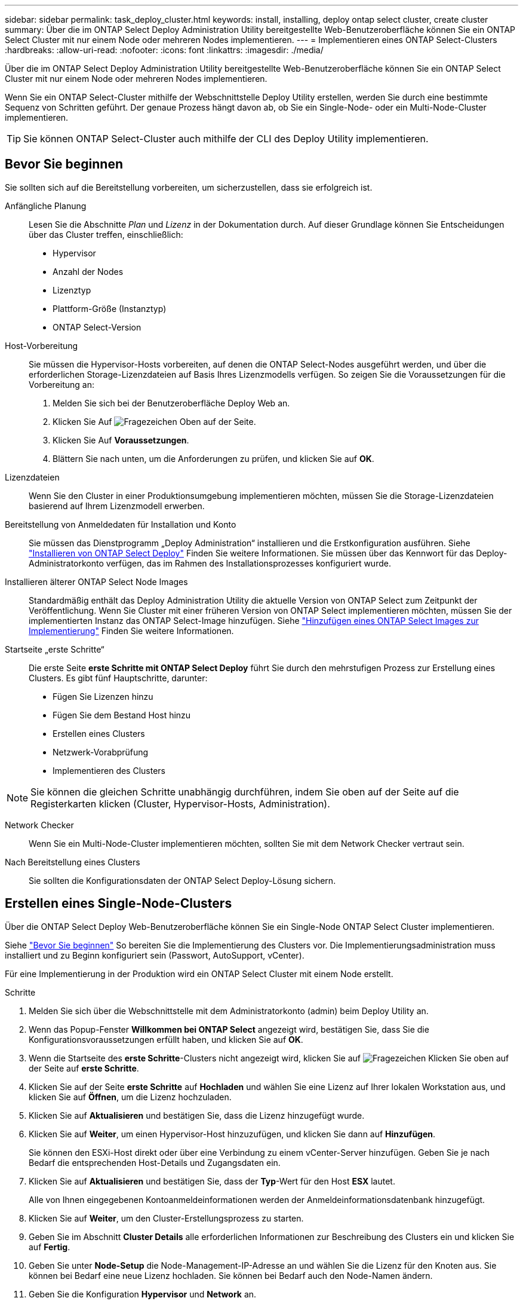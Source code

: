 ---
sidebar: sidebar 
permalink: task_deploy_cluster.html 
keywords: install, installing, deploy ontap select cluster, create cluster 
summary: Über die im ONTAP Select Deploy Administration Utility bereitgestellte Web-Benutzeroberfläche können Sie ein ONTAP Select Cluster mit nur einem Node oder mehreren Nodes implementieren. 
---
= Implementieren eines ONTAP Select-Clusters
:hardbreaks:
:allow-uri-read: 
:nofooter: 
:icons: font
:linkattrs: 
:imagesdir: ./media/


[role="lead"]
Über die im ONTAP Select Deploy Administration Utility bereitgestellte Web-Benutzeroberfläche können Sie ein ONTAP Select Cluster mit nur einem Node oder mehreren Nodes implementieren.

Wenn Sie ein ONTAP Select-Cluster mithilfe der Webschnittstelle Deploy Utility erstellen, werden Sie durch eine bestimmte Sequenz von Schritten geführt. Der genaue Prozess hängt davon ab, ob Sie ein Single-Node- oder ein Multi-Node-Cluster implementieren.


TIP: Sie können ONTAP Select-Cluster auch mithilfe der CLI des Deploy Utility implementieren.



== Bevor Sie beginnen

Sie sollten sich auf die Bereitstellung vorbereiten, um sicherzustellen, dass sie erfolgreich ist.

Anfängliche Planung:: Lesen Sie die Abschnitte _Plan_ und _Lizenz_ in der Dokumentation durch. Auf dieser Grundlage können Sie Entscheidungen über das Cluster treffen, einschließlich:
+
--
* Hypervisor
* Anzahl der Nodes
* Lizenztyp
* Plattform-Größe (Instanztyp)
* ONTAP Select-Version


--
Host-Vorbereitung:: Sie müssen die Hypervisor-Hosts vorbereiten, auf denen die ONTAP Select-Nodes ausgeführt werden, und über die erforderlichen Storage-Lizenzdateien auf Basis Ihres Lizenzmodells verfügen. So zeigen Sie die Voraussetzungen für die Vorbereitung an:
+
--
. Melden Sie sich bei der Benutzeroberfläche Deploy Web an.
. Klicken Sie Auf image:icon_question_mark.gif["Fragezeichen"] Oben auf der Seite.
. Klicken Sie Auf *Voraussetzungen*.
. Blättern Sie nach unten, um die Anforderungen zu prüfen, und klicken Sie auf *OK*.


--
Lizenzdateien:: Wenn Sie den Cluster in einer Produktionsumgebung implementieren möchten, müssen Sie die Storage-Lizenzdateien basierend auf Ihrem Lizenzmodell erwerben.
Bereitstellung von Anmeldedaten für Installation und Konto:: Sie müssen das Dienstprogramm „Deploy Administration“ installieren und die Erstkonfiguration ausführen. Siehe link:task_install_deploy.html["Installieren von ONTAP Select Deploy"] Finden Sie weitere Informationen. Sie müssen über das Kennwort für das Deploy-Administratorkonto verfügen, das im Rahmen des Installationsprozesses konfiguriert wurde.
Installieren älterer ONTAP Select Node Images:: Standardmäßig enthält das Deploy Administration Utility die aktuelle Version von ONTAP Select zum Zeitpunkt der Veröffentlichung. Wenn Sie Cluster mit einer früheren Version von ONTAP Select implementieren möchten, müssen Sie der implementierten Instanz das ONTAP Select-Image hinzufügen. Siehe link:task_cli_deploy_image_add.html["Hinzufügen eines ONTAP Select Images zur Implementierung"] Finden Sie weitere Informationen.
Startseite „erste Schritte“:: Die erste Seite *erste Schritte mit ONTAP Select Deploy* führt Sie durch den mehrstufigen Prozess zur Erstellung eines Clusters. Es gibt fünf Hauptschritte, darunter:
+
--
* Fügen Sie Lizenzen hinzu
* Fügen Sie dem Bestand Host hinzu
* Erstellen eines Clusters
* Netzwerk-Vorabprüfung
* Implementieren des Clusters


--



NOTE: Sie können die gleichen Schritte unabhängig durchführen, indem Sie oben auf der Seite auf die Registerkarten klicken (Cluster, Hypervisor-Hosts, Administration).

Network Checker:: Wenn Sie ein Multi-Node-Cluster implementieren möchten, sollten Sie mit dem Network Checker vertraut sein.
Nach Bereitstellung eines Clusters:: Sie sollten die Konfigurationsdaten der ONTAP Select Deploy-Lösung sichern.




== Erstellen eines Single-Node-Clusters

Über die ONTAP Select Deploy Web-Benutzeroberfläche können Sie ein Single-Node ONTAP Select Cluster implementieren.

Siehe link:task_deploy_cluster.html#before-you-begin["Bevor Sie beginnen"] So bereiten Sie die Implementierung des Clusters vor. Die Implementierungsadministration muss installiert und zu Beginn konfiguriert sein (Passwort, AutoSupport, vCenter).

Für eine Implementierung in der Produktion wird ein ONTAP Select Cluster mit einem Node erstellt.

.Schritte
. Melden Sie sich über die Webschnittstelle mit dem Administratorkonto (admin) beim Deploy Utility an.
. Wenn das Popup-Fenster *Willkommen bei ONTAP Select* angezeigt wird, bestätigen Sie, dass Sie die Konfigurationsvoraussetzungen erfüllt haben, und klicken Sie auf *OK*.
. Wenn die Startseite des *erste Schritte*-Clusters nicht angezeigt wird, klicken Sie auf image:icon_question_mark.gif["Fragezeichen"] Klicken Sie oben auf der Seite auf *erste Schritte*.
. Klicken Sie auf der Seite *erste Schritte* auf *Hochladen* und wählen Sie eine Lizenz auf Ihrer lokalen Workstation aus, und klicken Sie auf *Öffnen*, um die Lizenz hochzuladen.
. Klicken Sie auf *Aktualisieren* und bestätigen Sie, dass die Lizenz hinzugefügt wurde.
. Klicken Sie auf *Weiter*, um einen Hypervisor-Host hinzuzufügen, und klicken Sie dann auf *Hinzufügen*.
+
Sie können den ESXi-Host direkt oder über eine Verbindung zu einem vCenter-Server hinzufügen. Geben Sie je nach Bedarf die entsprechenden Host-Details und Zugangsdaten ein.

. Klicken Sie auf *Aktualisieren* und bestätigen Sie, dass der *Typ*-Wert für den Host *ESX* lautet.
+
Alle von Ihnen eingegebenen Kontoanmeldeinformationen werden der Anmeldeinformationsdatenbank hinzugefügt.

. Klicken Sie auf *Weiter*, um den Cluster-Erstellungsprozess zu starten.
. Geben Sie im Abschnitt *Cluster Details* alle erforderlichen Informationen zur Beschreibung des Clusters ein und klicken Sie auf *Fertig*.
. Geben Sie unter *Node-Setup* die Node-Management-IP-Adresse an und wählen Sie die Lizenz für den Knoten aus. Sie können bei Bedarf eine neue Lizenz hochladen. Sie können bei Bedarf auch den Node-Namen ändern.
. Geben Sie die Konfiguration *Hypervisor* und *Network* an.
+
Es gibt drei Node-Konfigurationen, die die Größe der virtuellen Maschine und die verfügbaren Funktionen definieren. Diese Instanztypen werden von den Standard-, Premium- und Premium-XL-Angeboten der erworbenen Lizenz unterstützt. Die für den Knoten ausgewählte Lizenz muss dem Instanztyp entsprechen oder diesen überschreiten.

+
Wählen Sie den Hypervisor-Host sowie die Management- und Datennetzwerke aus.

. Geben Sie die *Storage*-Konfiguration an und klicken Sie auf *Fertig*.
+
Sie können die Laufwerke basierend auf Ihrer Plattformlizenz und Hostkonfiguration auswählen.

. Überprüfen und bestätigen Sie die Konfiguration des Clusters.
+
Sie können die Konfiguration ändern, indem Sie auf klicken image:icon_pencil.gif["Bearbeiten"] Im entsprechenden Abschnitt.

. Klicken Sie auf *Weiter* und geben Sie das ONTAP-Administratorpasswort ein.
. Klicken Sie auf *Cluster erstellen*, um den Cluster-Erstellungsprozess zu starten und klicken Sie dann im Popup-Fenster auf *OK*.
+
Es kann bis zu 30 Minuten dauern, bis der Cluster erstellt wurde.

. Überwachen Sie den Cluster-Erstellungsprozess mit mehreren Schritten, um zu bestätigen, dass das Cluster erfolgreich erstellt wurde.
+
Die Seite wird in regelmäßigen Abständen automatisch aktualisiert.

+

TIP: Wenn der Cluster-Erstellungsvorgang initiiert, aber nicht abgeschlossen wird, wird das von Ihnen definierte ONTAP-Administratorpasswort möglicherweise nicht registriert. In diesem Fall können Sie mit dem Passwort _change123_ auf die Managementoberfläche für das ONTAP Select-Cluster zugreifen.



Sie sollten überprüfen, ob die ONTAP Select AutoSupport Funktion konfiguriert ist und die ONTAP Select Implementierungskonfigurationsdaten sichern.

